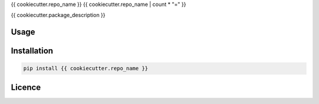 {{ cookiecutter.repo_name }}
{{ cookiecutter.repo_name | count * "=" }}

{{ cookiecutter.package_description }}

Usage
-----

Installation
------------

.. code-block:: bash

    pip install {{ cookiecutter.repo_name }}

Licence
-------
